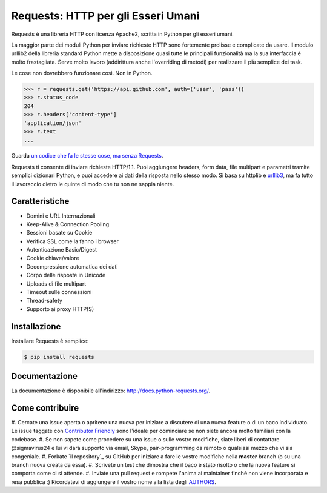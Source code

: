Requests: HTTP per gli Esseri Umani
===================================

.. image:: https://img.shields.io/pypi/v/requests.svg
    :target: https://pypi.python.org/pypi/requests

.. image:: https://img.shields.io/pypi/dm/requests.svg
        :target: https://pypi.python.org/pypi/requests




Requests è una libreria HTTP con licenza Apache2, scritta in Python per gli
esseri umani.

La maggior parte dei moduli Python per inviare richieste HTTP sono fortemente
prolisse e complicate da usare. Il modulo urllib2 della libreria standard Python
mette a disposizione quasi tutte le principali funzionalità ma la sua
interfaccia è molto frastagliata. Serve molto lavoro (addirittura anche
l'overriding di metodi) per realizzare il più semplice dei task.

Le cose non dovrebbero funzionare così. Non in Python.

.. code-block:: python

    >>> r = requests.get('https://api.github.com', auth=('user', 'pass'))
    >>> r.status_code
    204
    >>> r.headers['content-type']
    'application/json'
    >>> r.text
    ...

Guarda `un codice che fa le stesse cose, ma senza Requests <https://gist.github.com/973705>`_.

Requests ti consente di inviare richieste HTTP/1.1. Puoi aggiungere headers,
form data, file multipart e parametri tramite semplici dizionari Python, e puoi
accedere ai dati della risposta nello stesso modo. Si basa su httplib e `urllib3
<https://github.com/shazow/urllib3>`_, ma fa tutto il lavoraccio dietro le
quinte di modo che tu non ne sappia niente.


Caratteristiche
---------------

- Domini e URL Internazionali
- Keep-Alive & Connection Pooling
- Sessioni basate su Cookie
- Verifica SSL come la fanno i browser
- Autenticazione Basic/Digest
- Cookie chiave/valore
- Decompressione automatica dei dati
- Corpo delle risposte in Unicode
- Uploads di file multipart
- Timeout sulle connessioni
- Thread-safety
- Supporto ai proxy HTTP(S)


Installazione
-------------

Installare Requests è semplice:

.. code-block:: bash

    $ pip install requests


Documentazione
--------------

La documentazione è disponibile all'indirizzo: http://docs.python-requests.org/.


Come contribuire
----------------

#. Cercate una issue aperta o apritene una nuova per iniziare a discutere di una
nuova feature o di un baco individuato. Le issue taggate con
`Contributor Friendly`_  sono l'ideale per cominciare se non siete ancora molto
familiari con la codebase.
#. Se non sapete come procedere su una issue o sulle vostre modifiche, siate
liberi di contattare @sigmavirus24 e lui vi darà supporto via email, Skype,
pair-programming da remoto o qualsiasi mezzo che vi sia congeniale.
#. Forkate `il repository`_ su GitHub per iniziare a fare le vostre modifiche
nella **master** branch (o su una branch nuova creata da essa).
#. Scrivete un test che dimostra che il baco è stato risolto o che la nuova
feature si comporta come ci si attende.
#. Inviate una pull request e rompete l'anima ai maintainer finchè non viene
incorporata e resa pubblica :) Ricordatevi di aggiungere il vostro nome alla
lista degli AUTHORS_.

.. _`the repository`: http://github.com/kennethreitz/requests
.. _AUTHORS: https://github.com/kennethreitz/requests/blob/master/AUTHORS.rst
.. _Contributor Friendly: https://github.com/kennethreitz/requests/issues?direction=desc&labels=Contributor+Friendly&page=1&sort=updated&state=open
